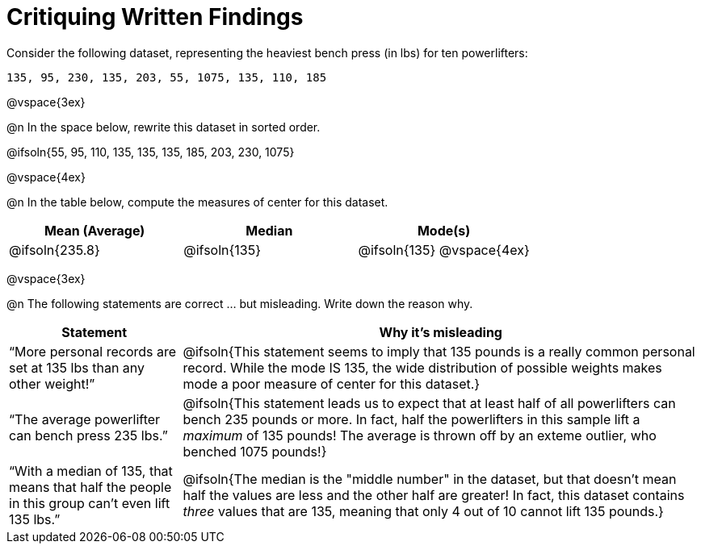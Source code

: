 = Critiquing Written Findings

Consider the following dataset, representing the heaviest bench press (in
lbs) for ten powerlifters:

----
135, 95, 230, 135, 203, 55, 1075, 135, 110, 185
----

@vspace{3ex}

@n In the space below, rewrite this dataset in sorted order.

@ifsoln{55, 95, 110, 135, 135, 135, 185, 203, 230, 1075}

@vspace{4ex}

@n In the table below, compute the measures of center for this dataset.

[cols="^1a,^1a,^1a", options="header"]
|===
| Mean (Average)	| Median 		| Mode(s)
| @ifsoln{235.8}	| @ifsoln{135} 	| @ifsoln{135} @vspace{4ex}
|===

@vspace{3ex}

@n The following statements are correct ... but misleading. Write down the
reason why.

[.FillVerticalSpace, cols="1a,3a",options='header']
|===
| Statement | Why it’s misleading

| “More personal records are set at 135 lbs than any other weight!”
| @ifsoln{This statement seems to imply that 135 pounds is a really common personal record. While the mode IS 135, the wide distribution of possible weights makes mode a poor measure of center for this dataset.}

| “The average powerlifter can bench press 235 lbs.”
| @ifsoln{This statement leads us to expect that at least half of all powerlifters can bench 235 pounds or more. In fact, half the powerlifters in this sample lift a _maximum_ of 135 pounds! The average is thrown off by an exteme outlier, who benched 1075 pounds!}

| “With a median of 135, that means that half the people in this group can’t even lift 135 lbs.”
| @ifsoln{The median is the "middle number" in the dataset, but that doesn't mean half the values are less and the other half are greater! In fact, this dataset contains _three_ values that are 135, meaning that only 4 out of 10 cannot lift 135 pounds.}

|===

